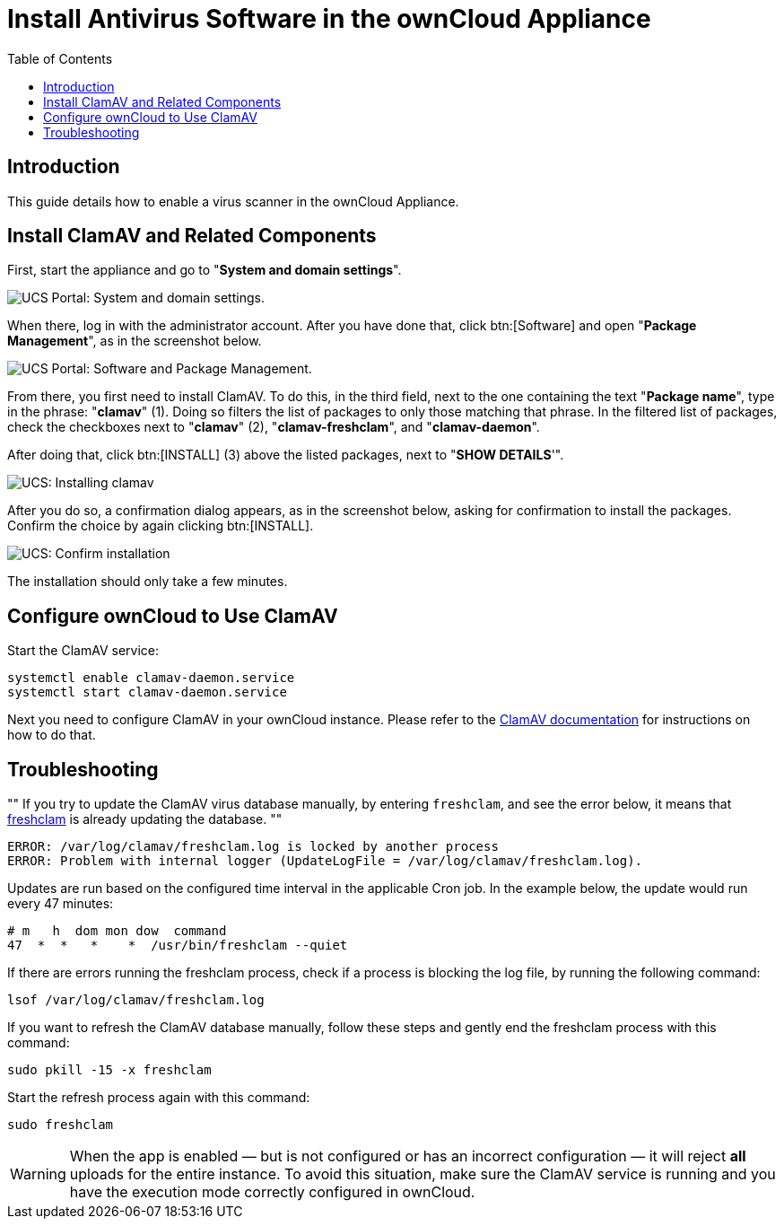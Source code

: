 = Install Antivirus Software in the ownCloud Appliance
:toc: right
:page-aliases: appliance/clamav.adoc, \
appliance/Clamav.adoc

== Introduction

This guide details how to enable a virus scanner in the ownCloud
Appliance.

== Install ClamAV and Related Components

First, start the appliance and go to "**System and domain settings**".

image:appliance/ucs/clamav/ucs-owncloud-portal.png[UCS Portal: System and domain settings.]

When there, log in with the administrator account. After you have done
that, click btn:[Software] and open "**Package Management**", as in the screenshot below.

image:appliance/ucs/clamav/ucs-software-package-management.png[UCS Portal: Software and Package Management.]

From there, you first need to install ClamAV. To do this, in the third
field, next to the one containing the text "**Package name**", type in
the phrase: "**clamav**" (1). Doing so filters the list of packages to
only those matching that phrase. In the filtered list of packages, check
the checkboxes next to "**clamav**" (2), "**clamav-freshclam**", and
"**clamav-daemon**".

After doing that, click btn:[INSTALL] (3) above the listed packages,
next to "**SHOW DETAILS**'".

image:appliance/ucs/clamav/install-clamav.png[UCS: Installing clamav, clamav-freshclam, and clamav-daemon.]

After you do so, a confirmation dialog appears, as in the screenshot
below, asking for confirmation to install the packages. Confirm the
choice by again clicking btn:[INSTALL].

image:appliance/ucs/clamav/confirm-clamav-installation.png[UCS: Confirm installation]

The installation should only take a few minutes.

== Configure ownCloud to Use ClamAV

Start the ClamAV service:

[source,bash]
----
systemctl enable clamav-daemon.service
systemctl start clamav-daemon.service
----

Next you need to configure ClamAV in your ownCloud instance. Please refer to the
xref:configuration/server/virus-scanner-support.adoc#configuring-clamav-within-owncloud[ClamAV documentation]
for instructions on how to do that.

== Troubleshooting

""
If you try to update the ClamAV virus database manually, by entering
`freshclam`, and see the error below, it means that
https://linux.die.net/man/1/freshclam[freshclam] is already updating the database.
""

[source,plaintext]
----
ERROR: /var/log/clamav/freshclam.log is locked by another process
ERROR: Problem with internal logger (UpdateLogFile = /var/log/clamav/freshclam.log).
----

Updates are run based on the configured time interval in the applicable
Cron job. In the example below, the update would run every 47 minutes:

[source,plaintext]
----
# m   h  dom mon dow  command
47  *  *   *    *  /usr/bin/freshclam --quiet
----

If there are errors running the freshclam process, check if a process is
blocking the log file, by running the following command:

[source,bash]
----
lsof /var/log/clamav/freshclam.log
----

If you want to refresh the ClamAV database manually, follow these steps and gently end the freshclam process with this command:

[source,bash]
----
sudo pkill -15 -x freshclam
----

Start the refresh process again with this command:

[source,bash]
----
sudo freshclam
----

[WARNING]
====
When the app is enabled — but is not configured or has an incorrect configuration — it will reject **all** uploads for the entire instance. To avoid this situation, make sure the ClamAV service is running and you have the execution mode correctly configured in ownCloud.
====
